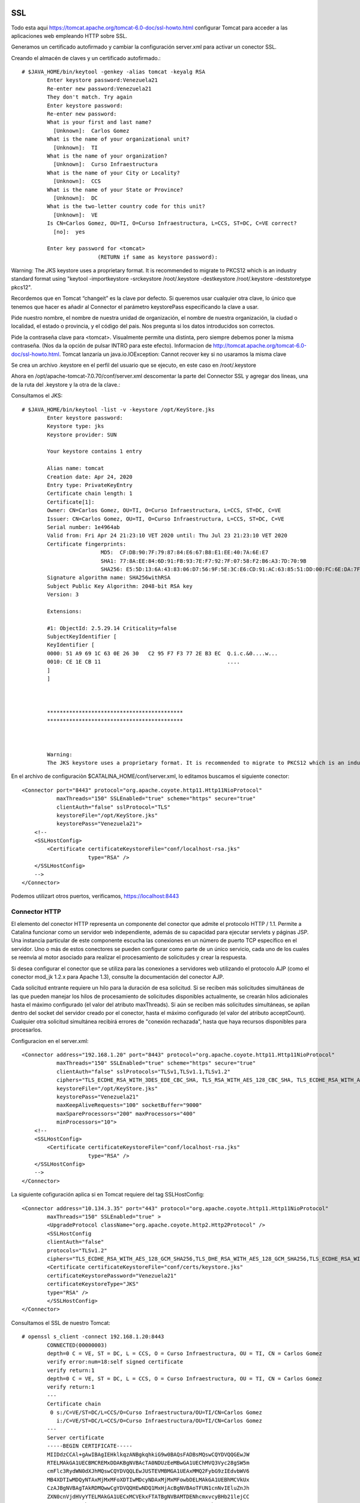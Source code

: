SSL
====

Todo esta aqui https://tomcat.apache.org/tomcat-6.0-doc/ssl-howto.html
configurar Tomcat para acceder a las aplicaciones web empleando HTTP sobre SSL.

Generamos un certificado autofirmado y cambiar la configuración server.xml para activar un conector SSL.


Creando el almacén de claves y un certificado autofirmado.::

	# $JAVA_HOME/bin/keytool -genkey -alias tomcat -keyalg RSA
		Enter keystore password:Venezuela21
		Re-enter new password:Venezuela21
		They don't match. Try again
		Enter keystore password:
		Re-enter new password:
		What is your first and last name?
		  [Unknown]:  Carlos Gomez
		What is the name of your organizational unit?
		  [Unknown]:  TI
		What is the name of your organization?
		  [Unknown]:  Curso Infraestructura
		What is the name of your City or Locality?
		  [Unknown]:  CCS
		What is the name of your State or Province?
		  [Unknown]:  DC
		What is the two-letter country code for this unit?
		  [Unknown]:  VE
		Is CN=Carlos Gomez, OU=TI, O=Curso Infraestructura, L=CCS, ST=DC, C=VE correct?
		  [no]:  yes

		Enter key password for <tomcat>
				(RETURN if same as keystore password):

Warning:
The JKS keystore uses a proprietary format. It is recommended to migrate to PKCS12 which is an industry standard format using "keytool -importkeystore -srckeystore /root/.keystore -destkeystore /root/.keystore -deststoretype pkcs12".



Recordemos que en Tomcat  “changeit”  es la clave por defecto. Si queremos usar cualquier otra clave, lo único que tenemos que hacer es añadir al Connector el parámetro keystorePass especificando la clave a usar.

Pide nuestro nombre, el nombre de nuestra unidad de organización, el nombre de nuestra organización, la ciudad o localidad, el estado o provincia, y el código del pais. Nos pregunta si los datos introducidos son correctos.

Pide la contraseña clave para <tomcat>. Visualmente permite una distinta, pero siempre debemos poner la misma contraseña. (Nos da la opción de pulsar INTRO para este efecto). Informacion de http://tomcat.apache.org/tomcat-6.0-doc/ssl-howto.html. Tomcat lanzaría un java.io.IOException: Cannot recover key si no usaramos la misma clave

Se crea un archivo .keystore en el perfil del usuario que se ejecuto, en este caso en /root/.keystore

Ahora en /opt/apache-tomcat-7.0.70/conf/server.xml descomentar la parte del Connector SSL y agregar dos lineas, una de la ruta del .keystore y la otra de la clave.::


Consultamos el JKS::

	# $JAVA_HOME/bin/keytool -list -v -keystore /opt/KeyStore.jks
		Enter keystore password:
		Keystore type: jks
		Keystore provider: SUN

		Your keystore contains 1 entry

		Alias name: tomcat
		Creation date: Apr 24, 2020
		Entry type: PrivateKeyEntry
		Certificate chain length: 1
		Certificate[1]:
		Owner: CN=Carlos Gomez, OU=TI, O=Curso Infraestructura, L=CCS, ST=DC, C=VE
		Issuer: CN=Carlos Gomez, OU=TI, O=Curso Infraestructura, L=CCS, ST=DC, C=VE
		Serial number: 1e4964ab
		Valid from: Fri Apr 24 21:23:10 VET 2020 until: Thu Jul 23 21:23:10 VET 2020
		Certificate fingerprints:
				 MD5:  CF:DB:90:7F:79:87:84:E6:67:B8:E1:EE:40:7A:6E:E7
				 SHA1: 77:8A:EE:84:6D:91:FB:93:7E:F7:92:7F:07:58:F2:B6:A3:7D:70:9B
				 SHA256: E5:5D:13:6A:43:83:06:D7:56:9F:5E:3C:E6:CD:91:AC:63:85:51:DD:00:FC:6E:DA:7F:32:A3:35:6A:16:C4:BD
		Signature algorithm name: SHA256withRSA
		Subject Public Key Algorithm: 2048-bit RSA key
		Version: 3

		Extensions:

		#1: ObjectId: 2.5.29.14 Criticality=false
		SubjectKeyIdentifier [
		KeyIdentifier [
		0000: 51 A9 69 1C 63 0E 26 30   C2 95 F7 F3 77 2E B3 EC  Q.i.c.&0....w...
		0010: CE 1E CB 11                                        ....
		]
		]



		*******************************************
		*******************************************



		Warning:
		The JKS keystore uses a proprietary format. It is recommended to migrate to PKCS12 which is an industry standard format using "keytool -importkeystore -srckeystore /opt/KeyStore.jks -destkeystore /opt/KeyStore.jks -deststoretype pkcs12".


En el archivo de configuraciòn $CATALINA_HOME/conf/server.xml, lo editamos buscamos el siguiente conector::


    <Connector port="8443" protocol="org.apache.coyote.http11.Http11NioProtocol"
               maxThreads="150" SSLEnabled="true" scheme="https" secure="true"
               clientAuth="false" sslProtocol="TLS"
               keystoreFile="/opt/KeyStore.jks"
               keystorePass="Venezuela21">
        <!--
        <SSLHostConfig>
            <Certificate certificateKeystoreFile="conf/localhost-rsa.jks"
                         type="RSA" />
        </SSLHostConfig>
        -->
    </Connector>



Podemos utilizart otros puertos, verificamos, https://localhost:8443

.. figure:: ../images/img09.png




Connector HTTP
++++++++++++++


El elemento del conector HTTP representa un componente del conector que admite el protocolo HTTP / 1.1. 
Permite a Catalina funcionar como un servidor web independiente, además de su capacidad para ejecutar servlets y páginas JSP. 
Una instancia particular de este componente escucha las conexiones en un número de puerto TCP específico en el servidor. 
Uno o más de estos conectores se pueden configurar como parte de un único servicio, cada uno de los cuales se reenvía al motor asociado para realizar el procesamiento de solicitudes y crear la respuesta.

Si desea configurar el conector que se utiliza para las conexiones a servidores web utilizando el protocolo AJP (como el conector mod_jk 1.2.x para Apache 1.3), consulte la documentación del conector AJP.

Cada solicitud entrante requiere un hilo para la duración de esa solicitud. 
Si se reciben más solicitudes simultáneas de las que pueden manejar los hilos de procesamiento de solicitudes disponibles actualmente, 
se crearán hilos adicionales hasta el máximo configurado (el valor del atributo maxThreads). 
Si aún se reciben más solicitudes simultáneas, se apilan dentro del socket del servidor creado por el conector, hasta el máximo configurado (el valor del atributo acceptCount). 
Cualquier otra solicitud simultánea recibirá errores de "conexión rechazada", hasta que haya recursos disponibles para procesarlos.

Configuracion en el server.xml::

    <Connector address="192.168.1.20" port="8443" protocol="org.apache.coyote.http11.Http11NioProtocol"
               maxThreads="150" SSLEnabled="true" scheme="https" secure="true"
               clientAuth="false" sslProtocols="TLSv1,TLSv1.1,TLSv1.2"
               ciphers="TLS_ECDHE_RSA_WITH_3DES_EDE_CBC_SHA, TLS_RSA_WITH_AES_128_CBC_SHA, TLS_ECDHE_RSA_WITH_AES_128_CBC_SHA, TLS_RSA_WITH_AES_128_CBC_SHA256, TLS_RSA_WITH_AES_128_GCM_SHA256, TLS_ECDHE_RSA_WITH_AES_128_CBC_SHA256, TLS_ECDHE_RSA_WITH_AES_128_GCM_SHA256, TLS_RSA_WITH_AES_256_CBC_SHA, TLS_ECDHE_RSA_WITH_AES_256_CBC_SHA, TLS_RSA_WITH_AES_256_CBC_SHA256, TLS_RSA_WITH_AES_256_GCM_SHA384, TLS_ECDHE_RSA_WITH_AES_256_CBC_SHA384, TLS_ECDHE_RSA_WITH_AES_256_GCM_SHA384"
               keystoreFile="/opt/KeyStore.jks"
               keystorePass="Venezuela21"
               maxKeepAliveRequests="100" socketBuffer="9000"
               maxSpareProcessors="200" maxProcessors="400"
               minProcessors="10">
        <!--
        <SSLHostConfig>
            <Certificate certificateKeystoreFile="conf/localhost-rsa.jks"
                         type="RSA" />
        </SSLHostConfig>
        -->
    </Connector>

La siguiente cofiguración aplica si en Tomcat requiere del tag SSLHostConfig::


	<Connector address="10.134.3.35" port="443" protocol="org.apache.coyote.http11.Http11NioProtocol"
		maxThreads="150" SSLEnabled="true" >
		<UpgradeProtocol className="org.apache.coyote.http2.Http2Protocol" />
		<SSLHostConfig
		clientAuth="false"
		protocols="TLSv1.2"
		ciphers="TLS_ECDHE_RSA_WITH_AES_128_GCM_SHA256,TLS_DHE_RSA_WITH_AES_128_GCM_SHA256,TLS_ECDHE_RSA_WITH_AES_128_CBC_SHA256,TLS_ECDHE_RSA_WITH_AES_128_CBC_SHA" >
		<Certificate certificateKeystoreFile="conf/certs/keystore.jks"
		certificateKeystorePassword="Venezuela21"
		certificateKeystoreType="JKS"
		type="RSA" />
		</SSLHostConfig>
	</Connector>


Consultamos el SSL de nuestro Tomcat::

	# openssl s_client -connect 192.168.1.20:8443
		CONNECTED(00000003)
		depth=0 C = VE, ST = DC, L = CCS, O = Curso Infraestructura, OU = TI, CN = Carlos Gomez
		verify error:num=18:self signed certificate
		verify return:1
		depth=0 C = VE, ST = DC, L = CCS, O = Curso Infraestructura, OU = TI, CN = Carlos Gomez
		verify return:1
		---
		Certificate chain
		 0 s:/C=VE/ST=DC/L=CCS/O=Curso Infraestructura/OU=TI/CN=Carlos Gomez
		   i:/C=VE/ST=DC/L=CCS/O=Curso Infraestructura/OU=TI/CN=Carlos Gomez
		---
		Server certificate
		-----BEGIN CERTIFICATE-----
		MIIDdzCCAl+gAwIBAgIEHklkqzANBgkqhkiG9w0BAQsFADBsMQswCQYDVQQGEwJW
		RTELMAkGA1UECBMCREMxDDAKBgNVBAcTA0NDUzEeMBwGA1UEChMVQ3Vyc28gSW5m
		cmFlc3RydWN0dXJhMQswCQYDVQQLEwJUSTEVMBMGA1UEAxMMQ2FybG9zIEdvbWV6
		MB4XDTIwMDQyNTAxMjMxMFoXDTIwMDcyNDAxMjMxMFowbDELMAkGA1UEBhMCVkUx
		CzAJBgNVBAgTAkRDMQwwCgYDVQQHEwNDQ1MxHjAcBgNVBAoTFUN1cnNvIEluZnJh
		ZXN0cnVjdHVyYTELMAkGA1UECxMCVEkxFTATBgNVBAMTDENhcmxvcyBHb21lejCC
		ASIwDQYJKoZIhvcNAQEBBQADggEPADCCAQoCggEBAMWccVFAmO8Mb3aLqB0gpLc9
		RgVuIObWCqITDE/cIMBSEJ8s0Nj/mS+DQFsjbEjjjLOMHNoKrWyfHUISBwiGwG/g
		fHy9BZ+hDzauZdbBvuXNzqgbeDOuJSFzQSObofjItu4439NEkfIUljE5o+V7c22w
		LOH8bXwxOQZ4z0zoGhs3xohZGEzsTLXOPyWMRMzSZLUmv2OOV5+aZngcNcuEIx7m
		wZ6n9xZNYJxjpD6fI8/ujOzIUKdx704F11b3+AUzucRTDMk4NbobfBwnoC+fMtmw
		KoIXEzN7xjIVdEoD/ITmUd38hgURXoLvVP85VHZUHudsnR7K4dROIkqiFXk3d0MC
		AwEAAaMhMB8wHQYDVR0OBBYEFFGpaRxjDiYwwpX383cus+zOHssRMA0GCSqGSIb3
		DQEBCwUAA4IBAQAKyMzixvGSlG3mvwHVJtLVDuhzQfHi+MGijNgOlG/6YYNP4LC4
		ji9QvaSTMdvOp8ZZvQ2tCSSTbLOLe7VkmjfHgzLX7iU117xGqaVYyDzUeTtmdF2n
		tzQptoWP2mmg/Cssv2ksYHY7wA83MQs9Zsa/8awEazpNg+xYv5IRUmReci3VG/ff
		qyMfkUc5xYkG7hBrap0lIKD3ZkyRm7+y7WZF9soRz4Ehj3idkm2JRjaoth39E9Sb
		4U0j1SHaFV2pvGo48bC2hfv26Jjn3C8DTIqbQoa0Dt+HwOF0S4dVUhlV9ex5GLTC
		KOWApOiAfdT9ZN2YxUe4HwqZFou+ji39k5xr
		-----END CERTIFICATE-----
		subject=/C=VE/ST=DC/L=CCS/O=Curso Infraestructura/OU=TI/CN=Carlos Gomez
		issuer=/C=VE/ST=DC/L=CCS/O=Curso Infraestructura/OU=TI/CN=Carlos Gomez
		---
		No client certificate CA names sent
		Peer signing digest: SHA512
		Server Temp Key: ECDH, P-256, 256 bits
		---
		SSL handshake has read 1375 bytes and written 415 bytes
		---
		New, TLSv1/SSLv3, Cipher is ECDHE-RSA-AES256-GCM-SHA384
		Server public key is 2048 bit
		Secure Renegotiation IS supported
		Compression: NONE
		Expansion: NONE
		No ALPN negotiated
		SSL-Session:
			Protocol  : TLSv1.2
			Cipher    : TLS_ECDHE_ECDSA_WITH_AES_256_GCM_SHA384
			Session-ID: 5EA39A07FC7B76592CF1CC9789ADF0626A27CF1EB157BB78F60BE27BE99D3347
			Session-ID-ctx:
			Master-Key: 1EB1511B117A4489BCA47561349F6D3898164E54C233E7E05193D5D61FD560F86BF2C96A554E9CA64C48F6AD7E4C40E1
			Key-Arg   : None
			Krb5 Principal: None
			PSK identity: None
			PSK identity hint: None
			Start Time: 1587780102
			Timeout   : 300 (sec)
			Verify return code: 18 (self signed certificate)
	---
Esta configuracion me funciono con Tomcat 10
================================================

Los certificados simplemente los cambie a **pem** y colocamos esta configuracion::

	<Connector port="443"
	           protocol="org.apache.coyote.http11.Http11NioProtocol"
	           maxThreads="100"
	           compression="on"
	           scheme="https"
	           SSLEnabled="true"
	           secure="true"
	           defaultSSLHostConfigName="test.test">
	    <SSLHostConfig hostName="test.test"
	                   protocols="TLSv1.2">
	        <Certificate certificateFile="/certs/crtsencamer.pem"
	                     certificateKeyFile="/certs/keysencamer.pem"
	                     certificateChainFile="/certs/ca.pem" />
	    </SSLHostConfig>
	</Connector>




